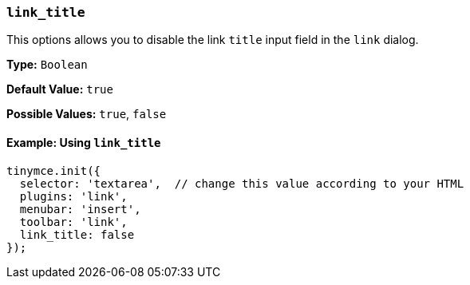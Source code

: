 [[link_title]]
=== `link_title`

This options allows you to disable the link `title` input field in the `link` dialog.

*Type:* `Boolean`

*Default Value:* `true`

*Possible Values:* `true`, `false`

==== Example: Using `link_title`

[source, js]
----
tinymce.init({
  selector: 'textarea',  // change this value according to your HTML
  plugins: 'link',
  menubar: 'insert',
  toolbar: 'link',
  link_title: false
});
----
